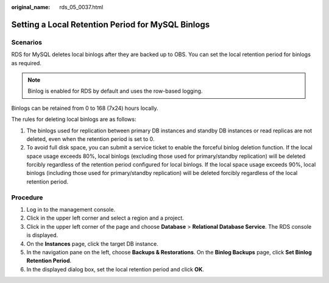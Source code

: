 :original_name: rds_05_0037.html

.. _rds_05_0037:

Setting a Local Retention Period for MySQL Binlogs
==================================================

Scenarios
---------

RDS for MySQL deletes local binlogs after they are backed up to OBS. You can set the local retention period for binlogs as required.

.. note::

   Binlog is enabled for RDS by default and uses the row-based logging.

Binlogs can be retained from 0 to 168 (7x24) hours locally.

The rules for deleting local binlogs are as follows:

#. The binlogs used for replication between primary DB instances and standby DB instances or read replicas are not deleted, even when the retention period is set to 0.
#. To avoid full disk space, you can submit a service ticket to enable the forceful binlog deletion function. If the local space usage exceeds 80%, local binlogs (excluding those used for primary/standby replication) will be deleted forcibly regardless of the retention period configured for local binlogs. If the local space usage exceeds 90%, local binlogs (including those used for primary/standby replication) will be deleted forcibly regardless of the local retention period.

Procedure
---------

#. Log in to the management console.
#. Click |image1| in the upper left corner and select a region and a project.
#. Click |image2| in the upper left corner of the page and choose **Database** > **Relational Database Service**. The RDS console is displayed.
#. On the **Instances** page, click the target DB instance.
#. In the navigation pane on the left, choose **Backups & Restorations**. On the **Binlog Backups** page, click **Set Binlog Retention Period**.
#. In the displayed dialog box, set the local retention period and click **OK**.

.. |image1| image:: /_static/images/en-us_image_0000001166476958.png
.. |image2| image:: /_static/images/en-us_image_0000001212196809.png
